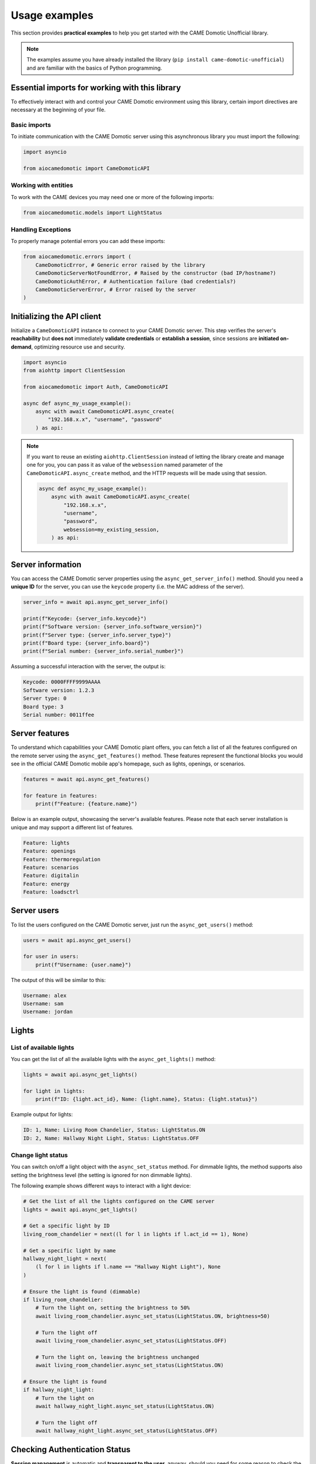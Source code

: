 .. Copyright 2024 - GitHub user: fredericks1982

.. Licensed under the Apache License, Version 2.0 (the "License");
.. you may not use this file except in compliance with the License.
.. You may obtain a copy of the License at

..     http://www.apache.org/licenses/LICENSE-2.0

.. Unless required by applicable law or agreed to in writing, software
.. distributed under the License is distributed on an "AS IS" BASIS,
.. WITHOUT WARRANTIES OR CONDITIONS OF ANY KIND, either express or implied.
.. See the License for the specific language governing permissions and
.. limitations under the License.

Usage examples
==============

This section provides **practical examples** to help you get started with the
CAME Domotic Unofficial library.

.. note::
    The examples assume you have already installed the library (``pip
    install came-domotic-unofficial``) and are familiar with the basics of Python
    programming.

Essential imports for working with this library
-----------------------------------------------

To effectively interact with and control your CAME Domotic environment using this
library, certain import directives are necessary at the beginning of your file.

Basic imports
^^^^^^^^^^^^^

To initiate communication with the CAME Domotic server using this asynchronous library
you must import the following:

.. code-block:: python

    import asyncio

    from aiocamedomotic import CameDomoticAPI

Working with entities
^^^^^^^^^^^^^^^^^^^^^

To work with the CAME devices you may need one or more of the following imports:

.. code-block:: python

    from aiocamedomotic.models import LightStatus


Handling Exceptions
^^^^^^^^^^^^^^^^^^^

To properly manage potential errors you can add these imports:

.. code-block:: python

    from aiocamedomotic.errors import (
        CameDomoticError, # Generic error raised by the library
        CameDomoticServerNotFoundError, # Raised by the constructor (bad IP/hostname?)
        CameDomoticAuthError, # Authentication failure (bad credentials?)
        CameDomoticServerError, # Error raised by the server
    )

Initializing the API client
---------------------------

Initialize a ``CameDomoticAPI`` instance to connect to your CAME Domotic server. This
step verifies the server's **reachability** but **does not** immediately **validate
credentials** or **establish a session**, since sessions are **initiated on-demand**,
optimizing resource use and security.

.. code-block:: python

    import asyncio
    from aiohttp import ClientSession

    from aiocamedomotic import Auth, CameDomoticAPI

    async def async_my_usage_example():
        async with await CameDomoticAPI.async_create(
            "192.168.x.x", "username", "password"
        ) as api:

.. note::
    If you want to reuse an existing ``aiohttp.ClientSession`` instead of letting the
    library create and manage one for you, you can pass it as value of the
    ``websession`` named parameter of the ``CameDomoticAPI.async_create`` method, and
    the HTTP requests will be made using that session.

    .. code-block:: python

        async def async_my_usage_example():
            async with await CameDomoticAPI.async_create(
                "192.168.x.x",
                "username",
                "password",
                websession=my_existing_session,
            ) as api:

Server information
------------------

You can access the CAME Domotic server properties using the ``async_get_server_info()``
method. Should you need a **unique ID** for the server, you can use the ``keycode``
property (i.e. the MAC address of the server).

.. code-block:: python

    server_info = await api.async_get_server_info()

    print(f"Keycode: {server_info.keycode}")
    print(f"Software version: {server_info.software_version}")
    print(f"Server type: {server_info.server_type}")
    print(f"Board type: {server_info.board}")
    print(f"Serial number: {server_info.serial_number}")

Assuming a successful interaction with the server, the output is:

.. code-block:: text

    Keycode: 0000FFFF9999AAAA
    Software version: 1.2.3
    Server type: 0
    Board type: 3
    Serial number: 0011ffee

Server features
---------------

To understand which capabilities your CAME Domotic plant offers, you can fetch
a list of all the features configured on the remote server using the
``async_get_features()`` method. These features represent the functional blocks you
would see in the official CAME Domotic mobile app's homepage, such as lights, openings,
or scenarios.

.. code-block:: python

    features = await api.async_get_features()

    for feature in features:
        print(f"Feature: {feature.name}")

Below is an example output, showcasing the server's available features. Please note that
each server installation is unique and may support a different list of features.

.. code-block:: text

    Feature: lights
    Feature: openings
    Feature: thermoregulation
    Feature: scenarios
    Feature: digitalin
    Feature: energy
    Feature: loadsctrl


Server users
------------

To list the users configured on the CAME Domotic server, just run the
``async_get_users()`` method:

.. code-block:: python

    users = await api.async_get_users()

    for user in users:
        print(f"Username: {user.name}")

The output of this will be similar to this:

.. code-block:: text

    Username: alex
    Username: sam
    Username: jordan


Lights
------

List of available lights
^^^^^^^^^^^^^^^^^^^^^^^^

You can get the list of all the available lights with the ``async_get_lights()``
method:

.. code-block:: python

    lights = await api.async_get_lights()

    for light in lights:
        print(f"ID: {light.act_id}, Name: {light.name}, Status: {light.status}")

Example output for lights:

.. code-block:: text

    ID: 1, Name: Living Room Chandelier, Status: LightStatus.ON
    ID: 2, Name: Hallway Night Light, Status: LightStatus.OFF

Change light status
^^^^^^^^^^^^^^^^^^^

You can switch on/off a light object with the ``async_set_status`` method. For dimmable
lights, the method supports also setting the brightness level (the setting is ignored
for non dimmable lights).

The following example shows different ways to interact with a light device:

.. code-block:: python

    # Get the list of all the lights configured on the CAME server
    lights = await api.async_get_lights()

    # Get a specific light by ID
    living_room_chandelier = next((l for l in lights if l.act_id == 1), None)

    # Get a specific light by name
    hallway_night_light = next(
        (l for l in lights if l.name == "Hallway Night Light"), None
    )

    # Ensure the light is found (dimmable)
    if living_room_chandelier:
        # Turn the light on, setting the brightness to 50%
        await living_room_chandelier.async_set_status(LightStatus.ON, brightness=50)

        # Turn the light off
        await living_room_chandelier.async_set_status(LightStatus.OFF)

        # Turn the light on, leaving the brightness unchanged
        await living_room_chandelier.async_set_status(LightStatus.ON)

    # Ensure the light is found
    if hallway_night_light:
        # Turn the light on
        await hallway_night_light.async_set_status(LightStatus.ON)

        # Turn the light off
        await hallway_night_light.async_set_status(LightStatus.OFF)



Checking Authentication Status
------------------------------

**Session management** is automatic and **transparent to the user**, anyway, should you
need for some reason to check the server session status, you can use the
``validate_session()`` method on the ``auth`` attribute of the ``CameDomoticAPI``
instance.

.. code-block:: python

    async def async_my_usage_example():
        async with await CameDomoticAPI.async_create(
            "192.168.x.x", "username", "password"
        ) as api:

            # ...other code above

            if api.auth.validate_session():
                print("Server session is authenticated and valid.")
            else:
                print("No valid session, but don't worry: it'll be renewed automatically.")

.. note::
    Please note that, in general, you don't need to check if the session is authenticated,
    as the library will handle this for you, (re)authenticating as needed.

Exploring further
-----------------

To check the technical specifications see the :doc:`api_reference`.

